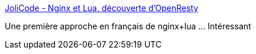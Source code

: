 :jbake-type: post
:jbake-status: published
:jbake-title: JoliCode - Nginx et Lua, découverte d'OpenResty
:jbake-tags: web,nginx,lua,scripting,configuration,tutorial,_mois_janv.,_année_2018
:jbake-date: 2018-01-08
:jbake-depth: ../
:jbake-uri: shaarli/1515408470000.adoc
:jbake-source: https://nicolas-delsaux.hd.free.fr/Shaarli?searchterm=https%3A%2F%2Fjolicode.com%2Fblog%2Fnginx-et-lua-decouverte-d-openresty&searchtags=web+nginx+lua+scripting+configuration+tutorial+_mois_janv.+_ann%C3%A9e_2018
:jbake-style: shaarli

https://jolicode.com/blog/nginx-et-lua-decouverte-d-openresty[JoliCode - Nginx et Lua, découverte d'OpenResty]

Une première approche en français de nginx+lua ... Intéressant
